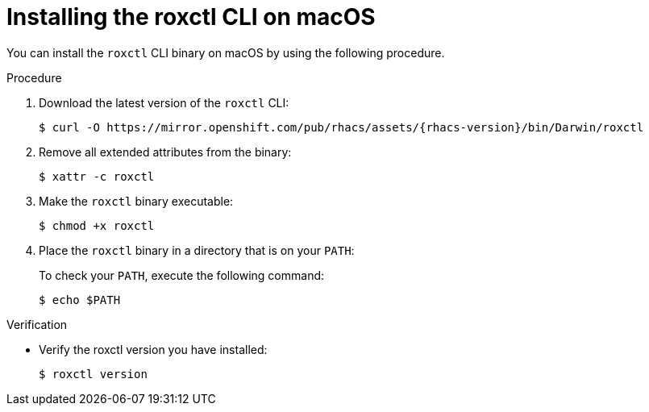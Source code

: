 // Module included in the following assemblies:
//
// * cli/using-roxctl-cli.adoc
:_module-type: PROCEDURE
[id="installing-cli-on-macos_{context}"]
= Installing the roxctl CLI on macOS

You can install the `roxctl` CLI binary on macOS by using the following procedure.

.Procedure

. Download the latest version of the `roxctl` CLI:
+
[source,terminal,subs=attributes+]
----
$ curl -O https://mirror.openshift.com/pub/rhacs/assets/{rhacs-version}/bin/Darwin/roxctl
----
. Remove all extended attributes from the binary:
+
[source,terminal]
----
$ xattr -c roxctl
----
. Make the `roxctl` binary executable:
+
[source,terminal]
----
$ chmod +x roxctl
----
. Place the `roxctl` binary in a directory that is on your `PATH`:
+
To check your `PATH`, execute the following command:
+
[source,terminal]
----
$ echo $PATH
----

.Verification

* Verify the roxctl version you have installed:
+
[source,terminal]
----
$ roxctl version
----
